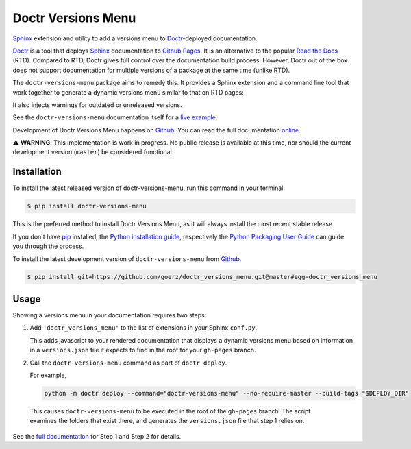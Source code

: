 ===================
Doctr Versions Menu
===================

.. image:: https://img.shields.io/badge/github-goerz/doctr__versions__menu-blue.svg
   :alt: Source code on Github
   :target: https://github.com/goerz/doctr_versions_menu

.. image:: https://img.shields.io/badge/docs-doctr-blue.svg
   :alt: Documentation
   :target: https://goerz.github.io/doctr_versions_menu/

.. image:: https://img.shields.io/pypi/v/doctr_versions_menu.svg
   :alt: doctr-versions-menu on the Python Package Index
   :target: https://pypi.python.org/pypi/doctr_versions_menu

.. image:: https://img.shields.io/travis/goerz/doctr_versions_menu.svg
   :alt: Travis Continuous Integration
   :target: https://travis-ci.org/goerz/doctr_versions_menu

.. image:: https://ci.appveyor.com/api/projects/status/tg95oketoqa94alp/branch/master?svg=true
   :alt: AppVeyor Continuous Integration
   :target: https://ci.appveyor.com/project/goerz/doctr-versions-menu

.. image:: https://img.shields.io/coveralls/github/goerz/doctr_versions_menu/master.svg
   :alt: Coveralls
   :target: https://coveralls.io/github/goerz/doctr_versions_menu?branch=master

.. image:: https://img.shields.io/badge/License-MIT-green.svg
   :alt: MIT License
   :target: https://opensource.org/licenses/MIT

Sphinx_ extension and utility to add a versions menu to Doctr_-deployed documentation.

Doctr_ is a tool that deploys Sphinx_ documentation to `Github Pages`_. It is an
alternative to the popular `Read the Docs`_ (RTD). Compared to RTD, Doctr gives
full control over the documentation build process. However, Doctr
out of the box does not support documentation for multiple versions of a
package at the same time (unlike RTD).

The ``doctr-versions-menu`` package aims to remedy this. It provides a Sphinx
extension and a command line tool that work together to generate a dynamic
versions menu similar to that on RTD pages:

.. image:: https://raw.githubusercontent.com/goerz/doctr_versions_menu/master/docs/_static/doctr-versions-menu-screenshot.png
  :alt: Doctr Versions Menu Screenshot

It also injects warnings for outdated or unreleased versions.

See the ``doctr-versions-menu`` documentation itself for a `live example <online_>`_.

Development of Doctr Versions Menu happens on `Github`_.
You can read the full documentation online_.

⚠️  **WARNING**: This implementation is work in progress. No public release is
available at this time, nor should the current development version (``master``)
be considered functional.


Installation
------------
To install the latest released version of doctr-versions-menu, run this command in your terminal:

.. code-block:: console

    $ pip install doctr-versions-menu

This is the preferred method to install Doctr Versions Menu, as it will always install the most recent stable release.

If you don't have `pip`_ installed, the `Python installation guide`_, respectively the `Python Packaging User Guide`_  can guide
you through the process.

To install the latest development version of ``doctr-versions-menu`` from `Github`_.

.. code-block:: console

    $ pip install git+https://github.com/goerz/doctr_versions_menu.git@master#egg=doctr_versions_menu


Usage
-----

Showing a versions menu in your documentation requires two steps:

1. Add ``'doctr_versions_menu'`` to the list of extensions in your Sphinx ``conf.py``.

   This adds javascript to your rendered documentation that displays a dynamic versions menu based on information in a ``versions.json`` file it expects to find in the root for your ``gh-pages`` branch.


2. Call the ``doctr-versions-menu`` command as part of ``doctr deploy``.

   For example,

   .. code-block:: console

      python -m doctr deploy --command="doctr-versions-menu" --no-require-master --build-tags "$DEPLOY_DIR"

  This causes ``doctr-versions-menu`` to be executed in the root of the ``gh-pages`` branch. The script examines the folders that exist there, and generates the ``versions.json`` file that step 1 relies on.

See the `full documentation <online_>`_ for Step 1 and Step 2 for details.


.. _Github: https://github.com/goerz/doctr_versions_menu
.. _Github pages: https://pages.github.com
.. _pip: https://pip.pypa.io
.. _Python installation guide: http://docs.python-guide.org/en/latest/starting/installation/
.. _Python Packaging User Guide: https://packaging.python.org/tutorials/installing-packages/
.. _Doctr: https://drdoctr.github.io
.. _Sphinx: https://www.sphinx-doc.org/
.. _online: https://goerz.github.io/doctr_versions_menu/
.. _Read the Docs: https://readthedocs.org
